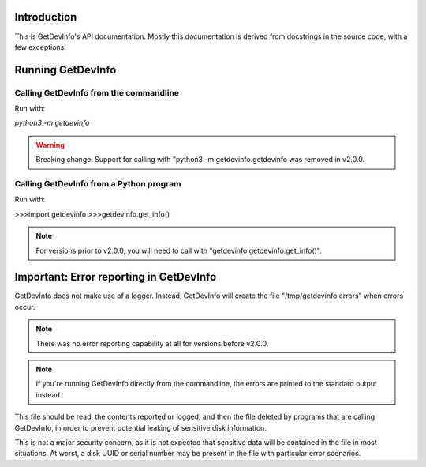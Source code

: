 Introduction
============

This is GetDevInfo's API documentation. Mostly this documentation is derived from docstrings in the source code, with a few exceptions.

Running GetDevInfo
==================

Calling GetDevInfo from the commandline
---------------------------------------

Run with:

`python3 -m getdevinfo`

.. warning::
    Breaking change: Support for calling with "python3 -m getdevinfo.getdevinfo was removed in v2.0.0.

Calling GetDevInfo from a Python program
----------------------------------------

Run with:

>>>import getdevinfo
>>>getdevinfo.get_info()

.. note::
    For versions prior to v2.0.0, you will need to call with "getdevinfo.getdevinfo.get_info()".

Important: Error reporting in GetDevInfo
========================================

GetDevInfo does not make use of a logger. Instead, GetDevInfo will create the file "/tmp/getdevinfo.errors" when errors occur.

.. note::
    There was no error reporting capability at all for versions before v2.0.0.

.. note::
    If you're running GetDevInfo directly from the commandline, the errors are printed to the standard output instead.

This file should be read, the contents reported or logged, and then the file deleted by programs that are calling GetDevInfo, in order to prevent potential leaking of sensitive disk information.

This is not a major security concern, as it is not expected that sensitive data will be contained in the file in most situations. At worst, a disk UUID or serial number may be present in the file with particular error scenarios.
